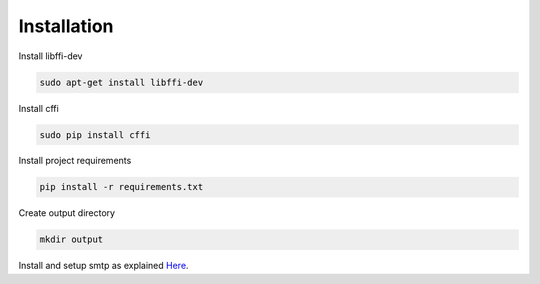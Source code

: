 Installation
============

Install libffi-dev

.. code-block:: bash

    sudo apt-get install libffi-dev
    
Install cffi
    
.. code-block:: bash

    sudo pip install cffi

Install project requirements
    
.. code-block:: bash

    pip install -r requirements.txt
    
Create output directory

.. code-block:: bash
    
    mkdir output

Install and setup smtp as explained Here_.

.. _Here: http://xmodulo.com/2014/01/mail-server-ubuntu-debian.html
